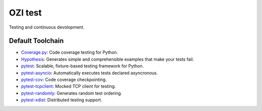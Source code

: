 .. Copyright 2023 Ross J. Duff MSc 
   The copyright holder licenses this file
   to you under the Apache License, Version 2.0 (the
   "License"); you may not use this file except in compliance
   with the License.  You may obtain a copy of the License at

      http://www.apache.org/licenses/LICENSE-2.0

   Unless required by applicable law or agreed to in writing,
   software distributed under the License is distributed on an
   "AS IS" BASIS, WITHOUT WARRANTIES OR CONDITIONS OF ANY
   KIND, either express or implied.  See the License for the
   specific language governing permissions and limitations
   under the License.

========
OZI test
========

Testing and continuous devolopment.

Default Toolchain
-----------------

* Coverage.py_:
  Code coverage testing for Python.
* Hypothesis_:
  Generates simple and comprehensible examples that make your tests fail.
* pytest_:
  Scalable, fixture-based testing framework for Python.
* pytest-asyncio_:
  Automatically executes tests declared asyncronous.
* pytest-cov_:
  Code coverage checkpointing.
* pytest-tcpclient_:
  Mocked TCP client for testing.
* pytest-randomly_:
  Generates random test ordering.
* pytest-xdist_:
  Distributed testing support.


.. _Coverage.py: https://pypi.org/project/coverage
.. _Hypothesis: https://pypi.org/project/hypothesis
.. _pytest: https://pypi.org/project/pytest/
.. _pytest-asyncio: https://pypi.org/project/pytest-asyncio/
.. _pytest-cov: https://pypi.org/project/pytest-cov/
.. _pytest-tcpclient: https://pypi.org/pytest-tcpclient/
.. _pytest-randomly: https://pypi.org/project/pytest-randomly/
.. _pytest-xdist: https://pypi.org/project/pytest-xdist/